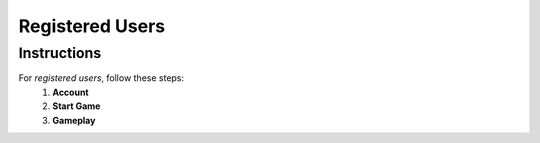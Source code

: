 **Registered Users**
=====================
Instructions
-------------
For *registered users*, follow these steps:
 1. **Account**
 2. **Start Game**
 3. **Gameplay**
